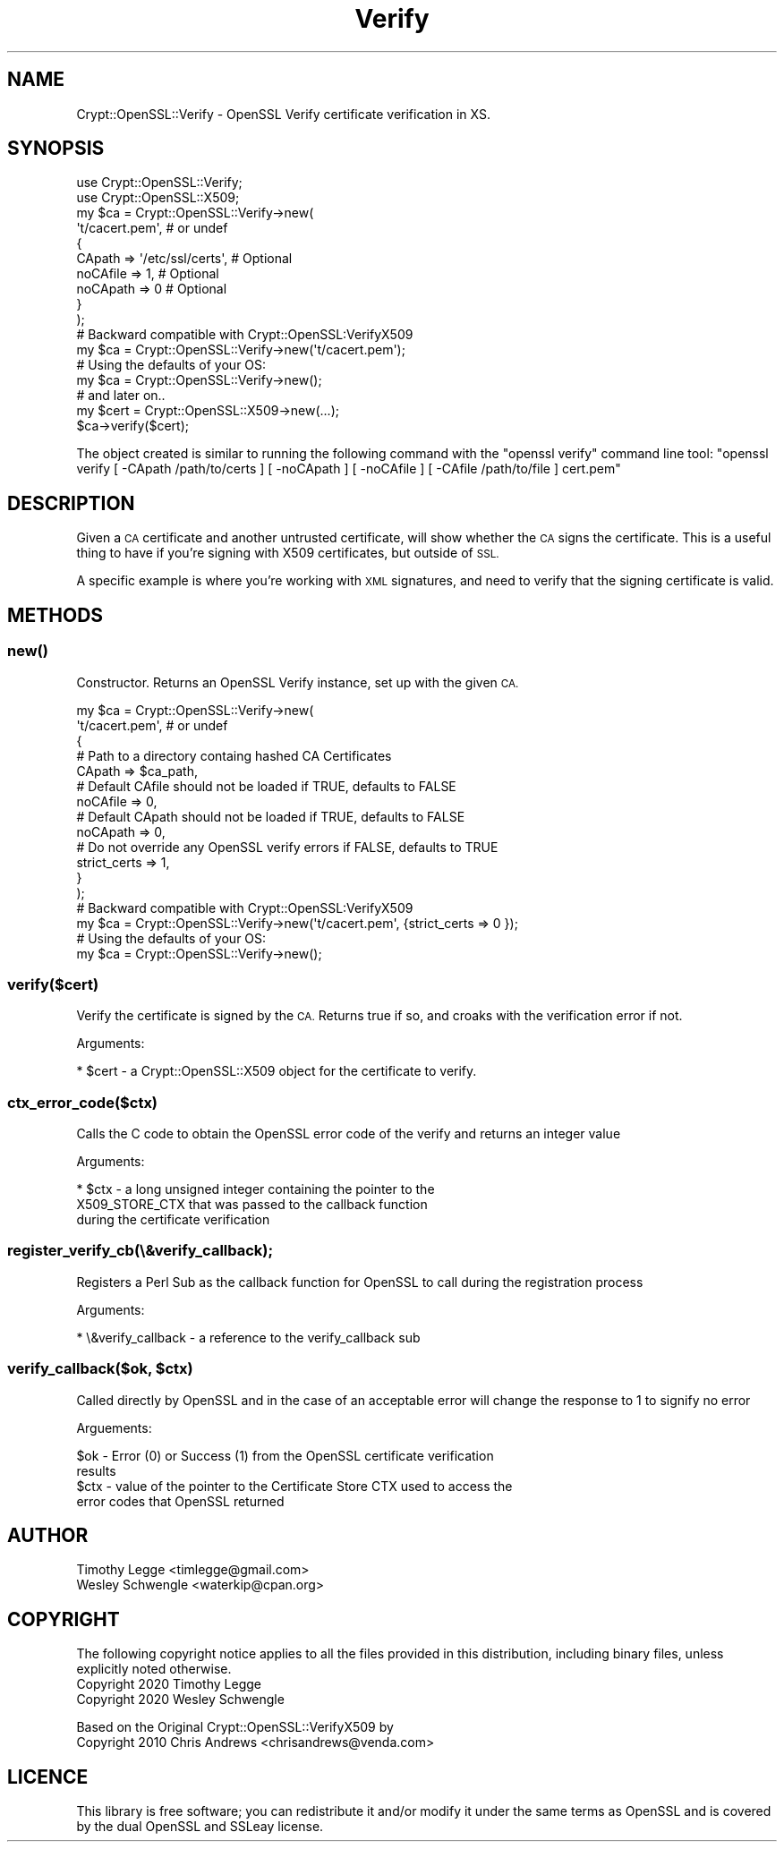 .\" Automatically generated by Pod::Man 4.14 (Pod::Simple 3.40)
.\"
.\" Standard preamble:
.\" ========================================================================
.de Sp \" Vertical space (when we can't use .PP)
.if t .sp .5v
.if n .sp
..
.de Vb \" Begin verbatim text
.ft CW
.nf
.ne \\$1
..
.de Ve \" End verbatim text
.ft R
.fi
..
.\" Set up some character translations and predefined strings.  \*(-- will
.\" give an unbreakable dash, \*(PI will give pi, \*(L" will give a left
.\" double quote, and \*(R" will give a right double quote.  \*(C+ will
.\" give a nicer C++.  Capital omega is used to do unbreakable dashes and
.\" therefore won't be available.  \*(C` and \*(C' expand to `' in nroff,
.\" nothing in troff, for use with C<>.
.tr \(*W-
.ds C+ C\v'-.1v'\h'-1p'\s-2+\h'-1p'+\s0\v'.1v'\h'-1p'
.ie n \{\
.    ds -- \(*W-
.    ds PI pi
.    if (\n(.H=4u)&(1m=24u) .ds -- \(*W\h'-12u'\(*W\h'-12u'-\" diablo 10 pitch
.    if (\n(.H=4u)&(1m=20u) .ds -- \(*W\h'-12u'\(*W\h'-8u'-\"  diablo 12 pitch
.    ds L" ""
.    ds R" ""
.    ds C` ""
.    ds C' ""
'br\}
.el\{\
.    ds -- \|\(em\|
.    ds PI \(*p
.    ds L" ``
.    ds R" ''
.    ds C`
.    ds C'
'br\}
.\"
.\" Escape single quotes in literal strings from groff's Unicode transform.
.ie \n(.g .ds Aq \(aq
.el       .ds Aq '
.\"
.\" If the F register is >0, we'll generate index entries on stderr for
.\" titles (.TH), headers (.SH), subsections (.SS), items (.Ip), and index
.\" entries marked with X<> in POD.  Of course, you'll have to process the
.\" output yourself in some meaningful fashion.
.\"
.\" Avoid warning from groff about undefined register 'F'.
.de IX
..
.nr rF 0
.if \n(.g .if rF .nr rF 1
.if (\n(rF:(\n(.g==0)) \{\
.    if \nF \{\
.        de IX
.        tm Index:\\$1\t\\n%\t"\\$2"
..
.        if !\nF==2 \{\
.            nr % 0
.            nr F 2
.        \}
.    \}
.\}
.rr rF
.\" ========================================================================
.\"
.IX Title "Verify 3"
.TH Verify 3 "2020-07-04" "perl v5.32.0" "User Contributed Perl Documentation"
.\" For nroff, turn off justification.  Always turn off hyphenation; it makes
.\" way too many mistakes in technical documents.
.if n .ad l
.nh
.SH "NAME"
Crypt::OpenSSL::Verify \- OpenSSL Verify certificate verification in XS.
.SH "SYNOPSIS"
.IX Header "SYNOPSIS"
.Vb 2
\&  use Crypt::OpenSSL::Verify;
\&  use Crypt::OpenSSL::X509;
\&
\&  my $ca = Crypt::OpenSSL::Verify\->new(
\&      \*(Aqt/cacert.pem\*(Aq, # or undef
\&      {
\&          CApath   => \*(Aq/etc/ssl/certs\*(Aq,    # Optional
\&          noCAfile => 1,                   # Optional
\&          noCApath => 0                    # Optional
\&      }
\&  );
\&
\&  # Backward compatible with Crypt::OpenSSL:VerifyX509
\&  my $ca = Crypt::OpenSSL::Verify\->new(\*(Aqt/cacert.pem\*(Aq);
\&
\&  # Using the defaults of your OS:
\&  my $ca = Crypt::OpenSSL::Verify\->new();
\&
\&  # and later on..
\&
\&  my $cert = Crypt::OpenSSL::X509\->new(...);
\&  $ca\->verify($cert);
.Ve
.PP
The object created is similar to running the following command with the
\&\f(CW\*(C`openssl verify\*(C'\fR command line tool: \f(CW\*(C`openssl verify [ \-CApath /path/to/certs ]
[ \-noCApath ] [ \-noCAfile ] [ \-CAfile /path/to/file ] cert.pem\*(C'\fR
.SH "DESCRIPTION"
.IX Header "DESCRIPTION"
Given a \s-1CA\s0 certificate and another untrusted certificate, will show
whether the \s-1CA\s0 signs the certificate. This is a useful thing to have
if you're signing with X509 certificates, but outside of \s-1SSL.\s0
.PP
A specific example is where you're working with \s-1XML\s0 signatures, and
need to verify that the signing certificate is valid.
.SH "METHODS"
.IX Header "METHODS"
.SS "\fBnew()\fP"
.IX Subsection "new()"
Constructor. Returns an OpenSSL Verify instance, set up with the given \s-1CA.\s0
.PP
.Vb 5
\&    my $ca = Crypt::OpenSSL::Verify\->new(
\&        \*(Aqt/cacert.pem\*(Aq,   # or undef
\&        {
\&            # Path to a directory containg hashed CA Certificates
\&            CApath => $ca_path,
\&
\&            # Default CAfile should not be loaded if TRUE, defaults to FALSE
\&            noCAfile => 0,
\&
\&            # Default CApath should not be loaded if TRUE, defaults to FALSE
\&            noCApath => 0,
\&
\&            # Do not override any OpenSSL verify errors if FALSE, defaults to TRUE
\&            strict_certs => 1,
\&        }
\&    );
\&
\&    # Backward compatible with Crypt::OpenSSL:VerifyX509
\&    my $ca = Crypt::OpenSSL::Verify\->new(\*(Aqt/cacert.pem\*(Aq, {strict_certs => 0 });
\&
\&    # Using the defaults of your OS:
\&    my $ca = Crypt::OpenSSL::Verify\->new();
.Ve
.SS "verify($cert)"
.IX Subsection "verify($cert)"
Verify the certificate is signed by the \s-1CA.\s0 Returns true if so, and
croaks with the verification error if not.
.PP
Arguments:
.PP
.Vb 1
\& * $cert \- a Crypt::OpenSSL::X509 object for the certificate to verify.
.Ve
.SS "ctx_error_code($ctx)"
.IX Subsection "ctx_error_code($ctx)"
Calls the C code to obtain the OpenSSL error code of the verify and
returns an integer value
.PP
Arguments:
.PP
.Vb 3
\&  * $ctx \- a long unsigned integer containing the  pointer to the
\&        X509_STORE_CTX that was passed to the callback function
\&        during the certificate verification
.Ve
.SS "register_verify_cb(\e&verify_callback);"
.IX Subsection "register_verify_cb(&verify_callback);"
Registers a Perl Sub as the callback function for OpenSSL to call
during the registration process
.PP
Arguments:
.PP
.Vb 1
\&  * \e&verify_callback \- a reference to the verify_callback sub
.Ve
.ie n .SS "verify_callback($ok, $ctx)"
.el .SS "verify_callback($ok, \f(CW$ctx\fP)"
.IX Subsection "verify_callback($ok, $ctx)"
Called directly by OpenSSL and in the case of an acceptable error will
change the response to 1 to signify no error
.PP
Arguements:
.PP
.Vb 2
\&  $ok \- Error (0) or Success (1) from the OpenSSL certificate verification
\&        results
\&
\&  $ctx \- value of the pointer to the Certificate Store CTX used to access the
\&        error codes that OpenSSL returned
.Ve
.SH "AUTHOR"
.IX Header "AUTHOR"
.IP "Timothy Legge <timlegge@gmail.com>" 4
.IX Item "Timothy Legge <timlegge@gmail.com>"
.PD 0
.IP "Wesley Schwengle <waterkip@cpan.org>" 4
.IX Item "Wesley Schwengle <waterkip@cpan.org>"
.PD
.SH "COPYRIGHT"
.IX Header "COPYRIGHT"
The following copyright notice applies to all the files provided in
this distribution, including binary files, unless explicitly noted
otherwise.
.IP "Copyright 2020 Timothy Legge" 4
.IX Item "Copyright 2020 Timothy Legge"
.PD 0
.IP "Copyright 2020 Wesley Schwengle" 4
.IX Item "Copyright 2020 Wesley Schwengle"
.PD
.PP
Based on the Original Crypt::OpenSSL::VerifyX509 by
.IP "Copyright 2010 Chris Andrews <chrisandrews@venda.com>" 4
.IX Item "Copyright 2010 Chris Andrews <chrisandrews@venda.com>"
.SH "LICENCE"
.IX Header "LICENCE"
This library is free software; you can redistribute it and/or modify
it under the same terms as OpenSSL and is covered by the dual
OpenSSL and SSLeay license.
